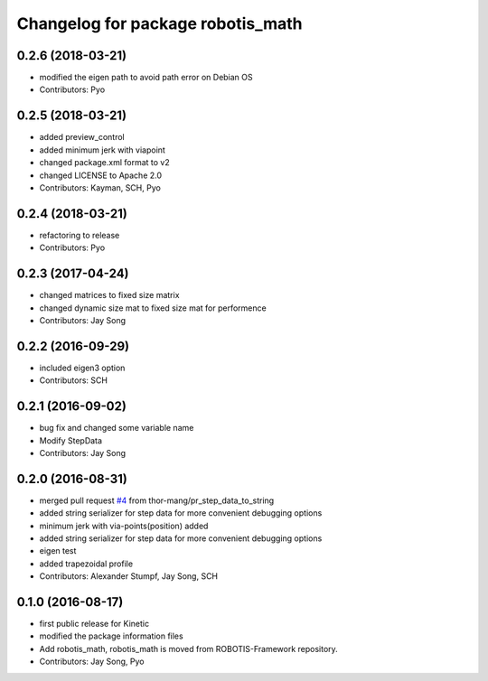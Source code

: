 ^^^^^^^^^^^^^^^^^^^^^^^^^^^^^^^^^^
Changelog for package robotis_math
^^^^^^^^^^^^^^^^^^^^^^^^^^^^^^^^^^

0.2.6 (2018-03-21)
------------------
* modified the eigen path to avoid path error on Debian OS
* Contributors: Pyo

0.2.5 (2018-03-21)
------------------
* added preview_control
* added minimum jerk with viapoint
* changed package.xml format to v2
* changed LICENSE to Apache 2.0
* Contributors: Kayman, SCH, Pyo

0.2.4 (2018-03-21)
------------------
* refactoring to release
* Contributors: Pyo

0.2.3 (2017-04-24)
------------------
* changed matrices to fixed size matrix
* changed dynamic size mat to fixed size mat for performence
* Contributors: Jay Song

0.2.2 (2016-09-29)
------------------
* included eigen3 option
* Contributors: SCH

0.2.1 (2016-09-02)
------------------
* bug fix and changed some variable name
* Modify StepData
* Contributors: Jay Song

0.2.0 (2016-08-31)
------------------
* merged pull request `#4 <https://github.com/ROBOTIS-GIT/ROBOTIS-Math/issues/4>`_ from thor-mang/pr_step_data_to_string
* added string serializer for step data for more convenient debugging options
* minimum jerk with via-points(position) added
* added string serializer for step data for more convenient debugging options
* eigen test
* added trapezoidal profile
* Contributors: Alexander Stumpf, Jay Song, SCH

0.1.0 (2016-08-17)
-------------------
* first public release for Kinetic
* modified the package information files
* Add robotis_math, robotis_math is moved from ROBOTIS-Framework repository.
* Contributors: Jay Song, Pyo
